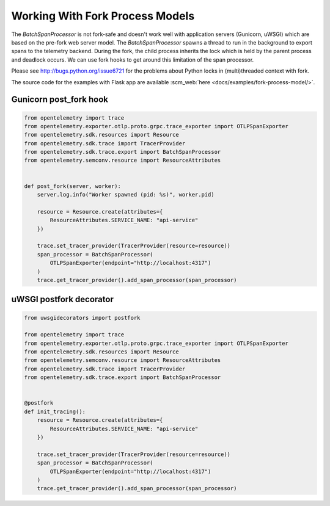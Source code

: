Working With Fork Process Models
================================

The `BatchSpanProcessor` is not fork-safe and doesn't work well with application servers
(Gunicorn, uWSGI) which are based on the pre-fork web server model. The `BatchSpanProcessor`
spawns a thread to run in the background to export spans to the telemetry backend. During the fork, the child
process inherits the lock which is held by the parent process and deadlock occurs. We can use fork hooks to
get around this limitation of the span processor.

Please see http://bugs.python.org/issue6721 for the problems about Python locks in (multi)threaded
context with fork.

The source code for the examples with Flask app are available :scm_web:`here <docs/examples/fork-process-model/>`.

Gunicorn post_fork hook
-----------------------

.. code-block:: python

    from opentelemetry import trace
    from opentelemetry.exporter.otlp.proto.grpc.trace_exporter import OTLPSpanExporter
    from opentelemetry.sdk.resources import Resource
    from opentelemetry.sdk.trace import TracerProvider
    from opentelemetry.sdk.trace.export import BatchSpanProcessor
    from opentelemetry.semconv.resource import ResourceAttributes


    def post_fork(server, worker):
        server.log.info("Worker spawned (pid: %s)", worker.pid)

        resource = Resource.create(attributes={
            ResourceAttributes.SERVICE_NAME: "api-service"
        })

        trace.set_tracer_provider(TracerProvider(resource=resource))
        span_processor = BatchSpanProcessor(
            OTLPSpanExporter(endpoint="http://localhost:4317")
        )
        trace.get_tracer_provider().add_span_processor(span_processor)


uWSGI postfork decorator
------------------------

.. code-block:: python

    from uwsgidecorators import postfork

    from opentelemetry import trace
    from opentelemetry.exporter.otlp.proto.grpc.trace_exporter import OTLPSpanExporter
    from opentelemetry.sdk.resources import Resource
    from opentelemetry.semconv.resource import ResourceAttributes
    from opentelemetry.sdk.trace import TracerProvider
    from opentelemetry.sdk.trace.export import BatchSpanProcessor


    @postfork
    def init_tracing():
        resource = Resource.create(attributes={
            ResourceAttributes.SERVICE_NAME: "api-service"
        })

        trace.set_tracer_provider(TracerProvider(resource=resource))
        span_processor = BatchSpanProcessor(
            OTLPSpanExporter(endpoint="http://localhost:4317")
        )
        trace.get_tracer_provider().add_span_processor(span_processor)
